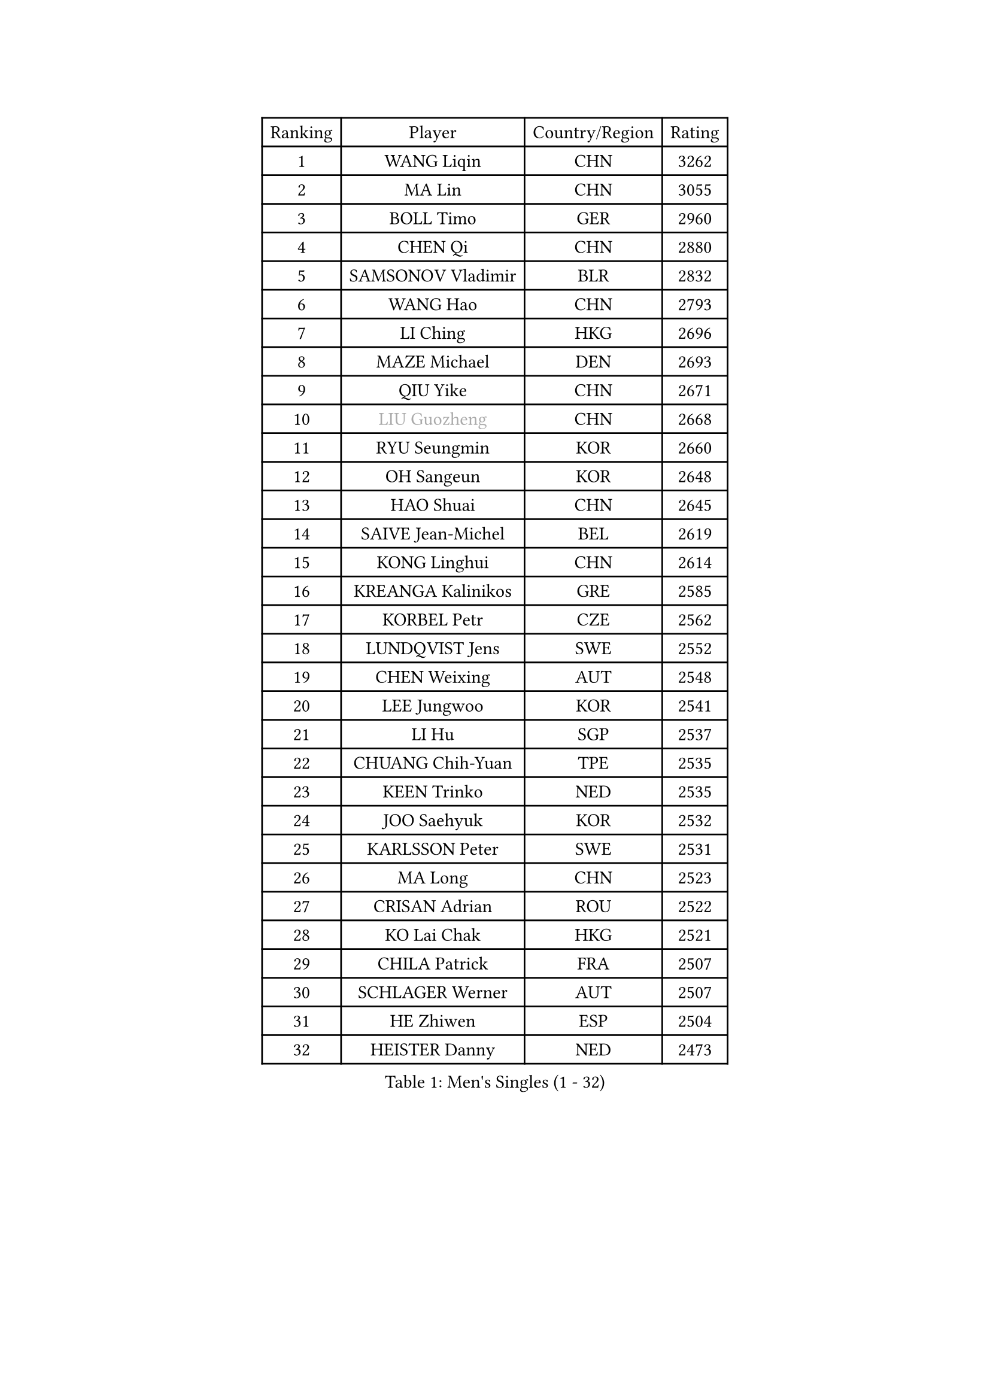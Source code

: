
#set text(font: ("Courier New", "NSimSun"))
#figure(
  caption: "Men's Singles (1 - 32)",
    table(
      columns: 4,
      [Ranking], [Player], [Country/Region], [Rating],
      [1], [WANG Liqin], [CHN], [3262],
      [2], [MA Lin], [CHN], [3055],
      [3], [BOLL Timo], [GER], [2960],
      [4], [CHEN Qi], [CHN], [2880],
      [5], [SAMSONOV Vladimir], [BLR], [2832],
      [6], [WANG Hao], [CHN], [2793],
      [7], [LI Ching], [HKG], [2696],
      [8], [MAZE Michael], [DEN], [2693],
      [9], [QIU Yike], [CHN], [2671],
      [10], [#text(gray, "LIU Guozheng")], [CHN], [2668],
      [11], [RYU Seungmin], [KOR], [2660],
      [12], [OH Sangeun], [KOR], [2648],
      [13], [HAO Shuai], [CHN], [2645],
      [14], [SAIVE Jean-Michel], [BEL], [2619],
      [15], [KONG Linghui], [CHN], [2614],
      [16], [KREANGA Kalinikos], [GRE], [2585],
      [17], [KORBEL Petr], [CZE], [2562],
      [18], [LUNDQVIST Jens], [SWE], [2552],
      [19], [CHEN Weixing], [AUT], [2548],
      [20], [LEE Jungwoo], [KOR], [2541],
      [21], [LI Hu], [SGP], [2537],
      [22], [CHUANG Chih-Yuan], [TPE], [2535],
      [23], [KEEN Trinko], [NED], [2535],
      [24], [JOO Saehyuk], [KOR], [2532],
      [25], [KARLSSON Peter], [SWE], [2531],
      [26], [MA Long], [CHN], [2523],
      [27], [CRISAN Adrian], [ROU], [2522],
      [28], [KO Lai Chak], [HKG], [2521],
      [29], [CHILA Patrick], [FRA], [2507],
      [30], [SCHLAGER Werner], [AUT], [2507],
      [31], [HE Zhiwen], [ESP], [2504],
      [32], [HEISTER Danny], [NED], [2473],
    )
  )#pagebreak()

#set text(font: ("Courier New", "NSimSun"))
#figure(
  caption: "Men's Singles (33 - 64)",
    table(
      columns: 4,
      [Ranking], [Player], [Country/Region], [Rating],
      [33], [WALDNER Jan-Ove], [SWE], [2460],
      [34], [CHEUNG Yuk], [HKG], [2451],
      [35], [HOU Yingchao], [CHN], [2438],
      [36], [BLASZCZYK Lucjan], [POL], [2436],
      [37], [ZHANG Chao], [CHN], [2433],
      [38], [GIONIS Panagiotis], [GRE], [2421],
      [39], [BENTSEN Allan], [DEN], [2417],
      [40], [PERSSON Jorgen], [SWE], [2401],
      [41], [MA Wenge], [CHN], [2400],
      [42], [CHTCHETININE Evgueni], [BLR], [2397],
      [43], [YANG Zi], [SGP], [2392],
      [44], [CHIANG Peng-Lung], [TPE], [2383],
      [45], [CHIANG Hung-Chieh], [TPE], [2377],
      [46], [OLEJNIK Martin], [CZE], [2372],
      [47], [SUSS Christian], [GER], [2372],
      [48], [PLACHY Josef], [CZE], [2368],
      [49], [MAZUNOV Dmitry], [RUS], [2363],
      [50], [GAO Ning], [SGP], [2361],
      [51], [XU Xin], [CHN], [2360],
      [52], [YOSHIDA Kaii], [JPN], [2359],
      [53], [MONRAD Martin], [DEN], [2350],
      [54], [FRANZ Peter], [GER], [2346],
      [55], [TRUKSA Jaromir], [SVK], [2343],
      [56], [LIN Ju], [DOM], [2341],
      [57], [ZENG Cem], [TUR], [2340],
      [58], [SHMYREV Maxim], [RUS], [2339],
      [59], [MIZUTANI Jun], [JPN], [2337],
      [60], [PRIMORAC Zoran], [CRO], [2329],
      [61], [ROSSKOPF Jorg], [GER], [2325],
      [62], [LEUNG Chu Yan], [HKG], [2317],
      [63], [KEINATH Thomas], [SVK], [2316],
      [64], [ELOI Damien], [FRA], [2303],
    )
  )#pagebreak()

#set text(font: ("Courier New", "NSimSun"))
#figure(
  caption: "Men's Singles (65 - 96)",
    table(
      columns: 4,
      [Ranking], [Player], [Country/Region], [Rating],
      [65], [TRAN Tuan Quynh], [VIE], [2298],
      [66], [LEI Zhenhua], [CHN], [2290],
      [67], [GARDOS Robert], [AUT], [2287],
      [68], [FENG Zhe], [BUL], [2286],
      [69], [SMIRNOV Alexey], [RUS], [2285],
      [70], [ZHANG Jike], [CHN], [2278],
      [71], [LEGOUT Christophe], [FRA], [2278],
      [72], [GRUJIC Slobodan], [SRB], [2273],
      [73], [YANG Min], [ITA], [2271],
      [74], [SUCH Bartosz], [POL], [2271],
      [75], [TANG Peng], [HKG], [2268],
      [76], [RI Chol Guk], [PRK], [2262],
      [77], [HAKANSSON Fredrik], [SWE], [2249],
      [78], [KUSINSKI Marcin], [POL], [2249],
      [79], [LIM Jaehyun], [KOR], [2246],
      [80], [JIANG Tianyi], [HKG], [2244],
      [81], [STEGER Bastian], [GER], [2237],
      [82], [HIELSCHER Lars], [GER], [2228],
      [83], [LIU Song], [ARG], [2228],
      [84], [DIDUKH Oleksandr], [UKR], [2223],
      [85], [SHAN Mingjie], [CHN], [2219],
      [86], [FEJER-KONNERTH Zoltan], [GER], [2217],
      [87], [XU Hui], [CHN], [2214],
      [88], [OVTCHAROV Dimitrij], [GER], [2203],
      [89], [PARAPANOV Konstantin], [BUL], [2200],
      [90], [TAN Ruiwu], [CRO], [2200],
      [91], [TOSIC Roko], [CRO], [2199],
      [92], [MATSUSHITA Koji], [JPN], [2198],
      [93], [GERELL Par], [SWE], [2194],
      [94], [TORIOLA Segun], [NGR], [2193],
      [95], [SEREDA Peter], [SVK], [2190],
      [96], [PAVELKA Tomas], [CZE], [2185],
    )
  )#pagebreak()

#set text(font: ("Courier New", "NSimSun"))
#figure(
  caption: "Men's Singles (97 - 128)",
    table(
      columns: 4,
      [Ranking], [Player], [Country/Region], [Rating],
      [97], [WOSIK Torben], [GER], [2182],
      [98], [GUO Jinhao], [CHN], [2179],
      [99], [VYBORNY Richard], [CZE], [2173],
      [100], [WANG Zengyi], [POL], [2166],
      [101], [KLASEK Marek], [CZE], [2163],
      [102], [TAKAKIWA Taku], [JPN], [2159],
      [103], [KARAKASEVIC Aleksandar], [SRB], [2158],
      [104], [JOVER Sebastien], [FRA], [2158],
      [105], [ERLANDSEN Geir], [NOR], [2156],
      [106], [CHO Jihoon], [KOR], [2154],
      [107], [AXELQVIST Johan], [SWE], [2152],
      [108], [VAINULA Vallot], [EST], [2151],
      [109], [GORAK Daniel], [POL], [2146],
      [110], [HOYAMA Hugo], [BRA], [2146],
      [111], [CHO Eonrae], [KOR], [2145],
      [112], [MANSSON Magnus], [SWE], [2144],
      [113], [#text(gray, "FANG Li")], [CHN], [2141],
      [114], [KISHIKAWA Seiya], [JPN], [2139],
      [115], [JAKAB Janos], [HUN], [2137],
      [116], [ANDRIANOV Sergei], [RUS], [2135],
      [117], [JIANG Weizhong], [CRO], [2133],
      [118], [LI Ping], [QAT], [2132],
      [119], [BAUM Patrick], [GER], [2131],
      [120], [KUZMIN Fedor], [RUS], [2130],
      [121], [KIM Hyok Bong], [PRK], [2130],
      [122], [SEO Dongchul], [KOR], [2128],
      [123], [TUGWELL Finn], [DEN], [2123],
      [124], [#text(gray, "LEE Chulseung")], [KOR], [2119],
      [125], [YOON Jaeyoung], [KOR], [2115],
      [126], [ST LOUIS Dexter], [TTO], [2110],
      [127], [CHOI Hyunjin], [KOR], [2106],
      [128], [LEE Jungsam], [KOR], [2106],
    )
  )